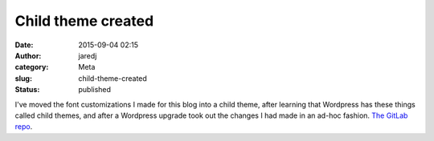 Child theme created
###################
:date: 2015-09-04 02:15
:author: jaredj
:category: Meta
:slug: child-theme-created
:status: published

I've moved the font customizations I made for this blog into a child
theme, after learning that Wordpress has these things called child
themes, and after a Wordpress upgrade took out the changes I had made in
an ad-hoc fashion. `The GitLab
repo <https://gitlab.com/jaredjennings/wordpress-theme-twenty-fifteen-c64-child>`__.
